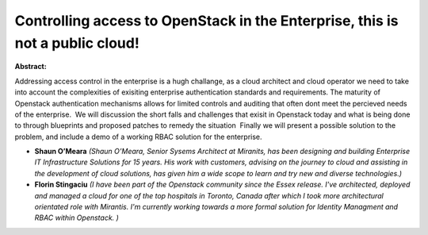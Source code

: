 Controlling access to OpenStack in the Enterprise, this is not a public cloud!
~~~~~~~~~~~~~~~~~~~~~~~~~~~~~~~~~~~~~~~~~~~~~~~~~~~~~~~~~~~~~~~~~~~~~~~~~~~~~~

**Abstract:**

Addressing access control in the enterprise is a hugh challange, as a cloud architect and cloud operator we need to take into account the complexities of exisiting enterprise authentication standards and requirements. The maturity of Openstack authentication mechanisms allows for limited controls and auditing that often dont meet the percieved needs of the enterprise.  We will discussion the short falls and challenges that exisit in Openstack today and what is being done to through blueprints and proposed patches to remedy the situation  Finally we will present a possible solution to the problem, and include a demo of a working RBAC solution for the enterprise.


* **Shaun O’Meara** *(Shaun O’Meara, Senior Sysems Architect at Miranits, has been designing and building Enterprise IT Infrastructure Solutions for 15 years. His work with customers, advising on the journey to cloud and assisting in the development of cloud solutions, has given him a wide scope to learn and try new and diverse technologies.)*

* **Florin Stingaciu** *(I have been part of the Openstack community since the Essex release. I've architected, deployed and managed a cloud for one of the top hospitals in Toronto, Canada after which I took more architectural orientated role with Mirantis. I'm currently working towards a more formal solution for Identity Managment and RBAC within Openstack. )*
